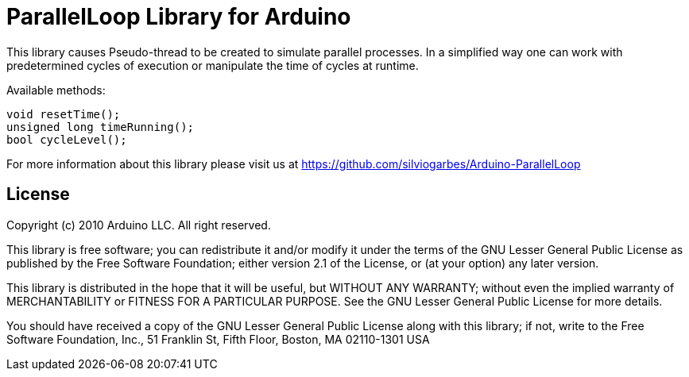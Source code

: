 = ParallelLoop Library for Arduino =

This library causes Pseudo-thread to be created to simulate parallel processes. In a simplified way one can work with predetermined cycles of execution or manipulate the time of cycles at runtime.

Available methods:

    void resetTime();
    unsigned long timeRunning();
    bool cycleLevel();

For more information about this library please visit us at
https://github.com/silviogarbes/Arduino-ParallelLoop

== License ==

Copyright (c) 2010 Arduino LLC. All right reserved.

This library is free software; you can redistribute it and/or
modify it under the terms of the GNU Lesser General Public
License as published by the Free Software Foundation; either
version 2.1 of the License, or (at your option) any later version.

This library is distributed in the hope that it will be useful,
but WITHOUT ANY WARRANTY; without even the implied warranty of
MERCHANTABILITY or FITNESS FOR A PARTICULAR PURPOSE. See the GNU
Lesser General Public License for more details.

You should have received a copy of the GNU Lesser General Public
License along with this library; if not, write to the Free Software
Foundation, Inc., 51 Franklin St, Fifth Floor, Boston, MA 02110-1301 USA
